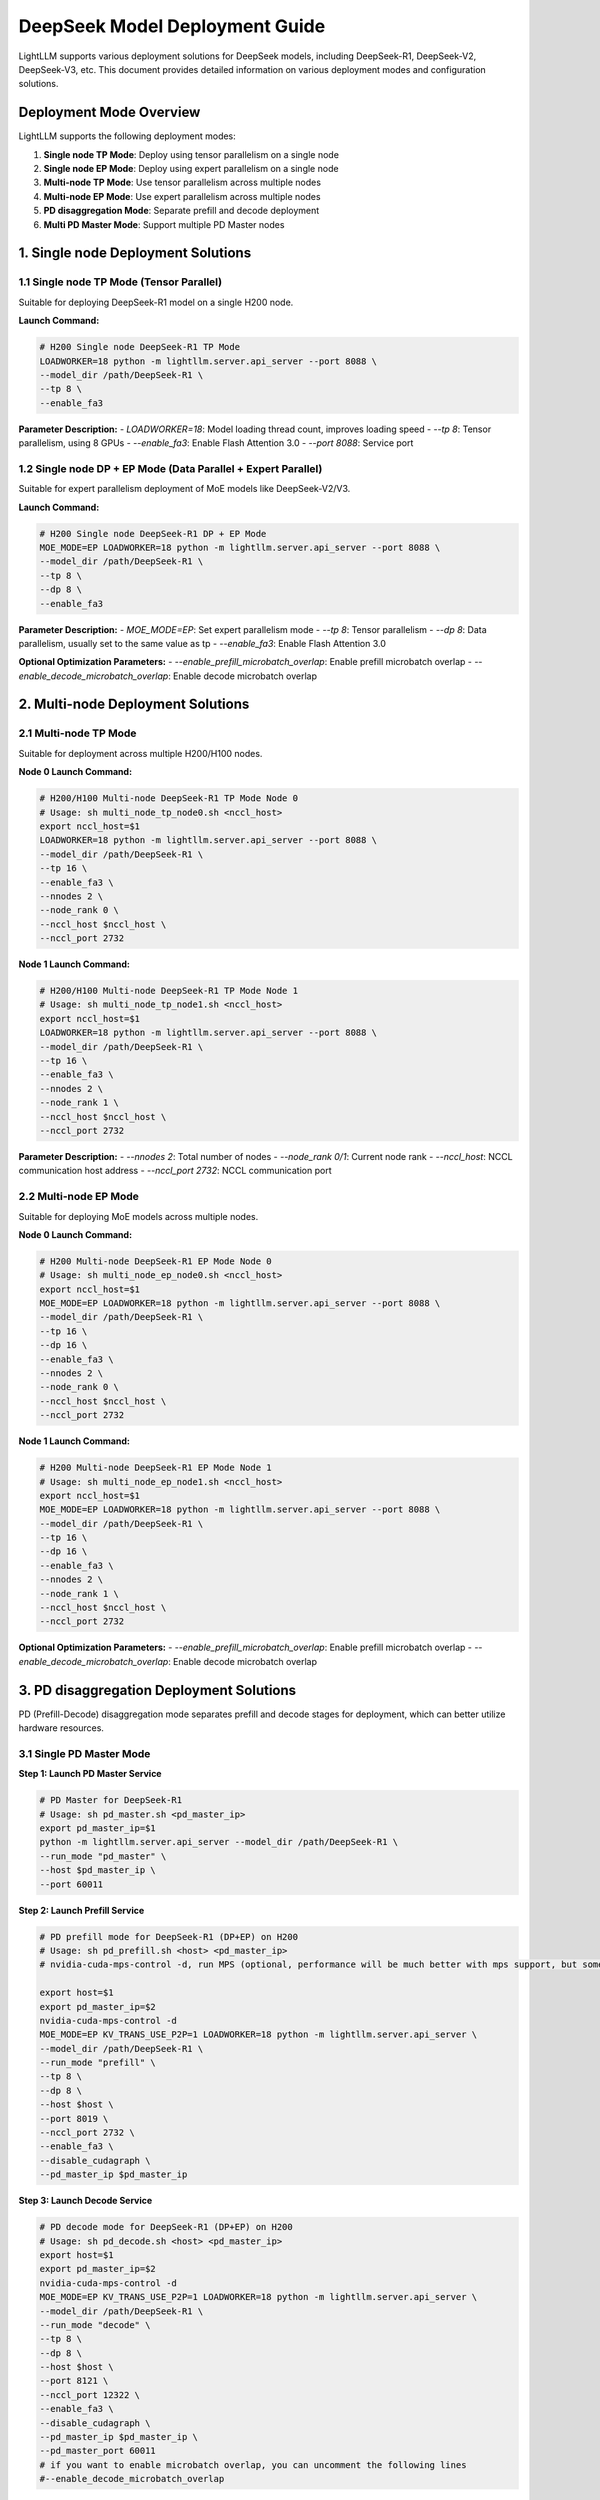 .. _deepseek_deployment:

DeepSeek Model Deployment Guide
===============================

LightLLM supports various deployment solutions for DeepSeek models, including DeepSeek-R1, DeepSeek-V2, DeepSeek-V3, etc. This document provides detailed information on various deployment modes and configuration solutions.

Deployment Mode Overview
-----------------------

LightLLM supports the following deployment modes:

1. **Single node TP Mode**: Deploy using tensor parallelism on a single node
2. **Single node EP Mode**: Deploy using expert parallelism on a single node
3. **Multi-node TP Mode**: Use tensor parallelism across multiple nodes
4. **Multi-node EP Mode**: Use expert parallelism across multiple nodes
5. **PD disaggregation Mode**: Separate prefill and decode deployment
6. **Multi PD Master Mode**: Support multiple PD Master nodes

1. Single node Deployment Solutions
-------------------------------------

1.1 Single node TP Mode (Tensor Parallel)
~~~~~~~~~~~~~~~~~~~~~~~~~~~~~~~~~~~~~~~~~~~

Suitable for deploying DeepSeek-R1 model on a single H200 node.

**Launch Command:**

.. code-block:: bash

    # H200 Single node DeepSeek-R1 TP Mode
    LOADWORKER=18 python -m lightllm.server.api_server --port 8088 \
    --model_dir /path/DeepSeek-R1 \
    --tp 8 \
    --enable_fa3

**Parameter Description:**
- `LOADWORKER=18`: Model loading thread count, improves loading speed
- `--tp 8`: Tensor parallelism, using 8 GPUs
- `--enable_fa3`: Enable Flash Attention 3.0
- `--port 8088`: Service port

1.2 Single node DP + EP Mode (Data Parallel + Expert Parallel)
~~~~~~~~~~~~~~~~~~~~~~~~~~~~~~~~~~~~~~~~~~~~~~~~~~~~~~~~~~~~~~~~~

Suitable for expert parallelism deployment of MoE models like DeepSeek-V2/V3.

**Launch Command:**

.. code-block:: bash

    # H200 Single node DeepSeek-R1 DP + EP Mode
    MOE_MODE=EP LOADWORKER=18 python -m lightllm.server.api_server --port 8088 \
    --model_dir /path/DeepSeek-R1 \
    --tp 8 \
    --dp 8 \
    --enable_fa3

**Parameter Description:**
- `MOE_MODE=EP`: Set expert parallelism mode
- `--tp 8`: Tensor parallelism
- `--dp 8`: Data parallelism, usually set to the same value as tp
- `--enable_fa3`: Enable Flash Attention 3.0

**Optional Optimization Parameters:**
- `--enable_prefill_microbatch_overlap`: Enable prefill microbatch overlap
- `--enable_decode_microbatch_overlap`: Enable decode microbatch overlap

2. Multi-node Deployment Solutions
------------------------------------

2.1 Multi-node TP Mode
~~~~~~~~~~~~~~~~~~~~~~~~~

Suitable for deployment across multiple H200/H100 nodes.

**Node 0 Launch Command:**

.. code-block:: bash

    # H200/H100 Multi-node DeepSeek-R1 TP Mode Node 0
    # Usage: sh multi_node_tp_node0.sh <nccl_host>
    export nccl_host=$1
    LOADWORKER=18 python -m lightllm.server.api_server --port 8088 \
    --model_dir /path/DeepSeek-R1 \
    --tp 16 \
    --enable_fa3 \
    --nnodes 2 \
    --node_rank 0 \
    --nccl_host $nccl_host \
    --nccl_port 2732

**Node 1 Launch Command:**

.. code-block:: bash

    # H200/H100 Multi-node DeepSeek-R1 TP Mode Node 1
    # Usage: sh multi_node_tp_node1.sh <nccl_host>
    export nccl_host=$1
    LOADWORKER=18 python -m lightllm.server.api_server --port 8088 \
    --model_dir /path/DeepSeek-R1 \
    --tp 16 \
    --enable_fa3 \
    --nnodes 2 \
    --node_rank 1 \
    --nccl_host $nccl_host \
    --nccl_port 2732

**Parameter Description:**
- `--nnodes 2`: Total number of nodes
- `--node_rank 0/1`: Current node rank
- `--nccl_host`: NCCL communication host address
- `--nccl_port 2732`: NCCL communication port

2.2 Multi-node EP Mode
~~~~~~~~~~~~~~~~~~~~~~~~~

Suitable for deploying MoE models across multiple nodes.

**Node 0 Launch Command:**

.. code-block:: bash

    # H200 Multi-node DeepSeek-R1 EP Mode Node 0
    # Usage: sh multi_node_ep_node0.sh <nccl_host>
    export nccl_host=$1
    MOE_MODE=EP LOADWORKER=18 python -m lightllm.server.api_server --port 8088 \
    --model_dir /path/DeepSeek-R1 \
    --tp 16 \
    --dp 16 \
    --enable_fa3 \
    --nnodes 2 \
    --node_rank 0 \
    --nccl_host $nccl_host \
    --nccl_port 2732

**Node 1 Launch Command:**

.. code-block:: bash

    # H200 Multi-node DeepSeek-R1 EP Mode Node 1
    # Usage: sh multi_node_ep_node1.sh <nccl_host>
    export nccl_host=$1
    MOE_MODE=EP LOADWORKER=18 python -m lightllm.server.api_server --port 8088 \
    --model_dir /path/DeepSeek-R1 \
    --tp 16 \
    --dp 16 \
    --enable_fa3 \
    --nnodes 2 \
    --node_rank 1 \
    --nccl_host $nccl_host \
    --nccl_port 2732

**Optional Optimization Parameters:**
- `--enable_prefill_microbatch_overlap`: Enable prefill microbatch overlap
- `--enable_decode_microbatch_overlap`: Enable decode microbatch overlap

3. PD disaggregation Deployment Solutions
------------------------------------

PD (Prefill-Decode) disaggregation mode separates prefill and decode stages for deployment, which can better utilize hardware resources.

3.1 Single PD Master Mode
~~~~~~~~~~~~~~~~~~~~~~~~~

**Step 1: Launch PD Master Service**

.. code-block:: bash

    # PD Master for DeepSeek-R1
    # Usage: sh pd_master.sh <pd_master_ip>
    export pd_master_ip=$1
    python -m lightllm.server.api_server --model_dir /path/DeepSeek-R1 \
    --run_mode "pd_master" \
    --host $pd_master_ip \
    --port 60011

**Step 2: Launch Prefill Service**

.. code-block:: bash

    # PD prefill mode for DeepSeek-R1 (DP+EP) on H200
    # Usage: sh pd_prefill.sh <host> <pd_master_ip>
    # nvidia-cuda-mps-control -d, run MPS (optional, performance will be much better with mps support, but some GPUs may encounter errors when enabling mps, it's recommended to upgrade to a higher driver version, especially for H-series cards)

    export host=$1
    export pd_master_ip=$2
    nvidia-cuda-mps-control -d 
    MOE_MODE=EP KV_TRANS_USE_P2P=1 LOADWORKER=18 python -m lightllm.server.api_server \
    --model_dir /path/DeepSeek-R1 \
    --run_mode "prefill" \
    --tp 8 \
    --dp 8 \
    --host $host \
    --port 8019 \
    --nccl_port 2732 \
    --enable_fa3 \
    --disable_cudagraph \
    --pd_master_ip $pd_master_ip 

**Step 3: Launch Decode Service**

.. code-block:: bash

    # PD decode mode for DeepSeek-R1 (DP+EP) on H200
    # Usage: sh pd_decode.sh <host> <pd_master_ip>
    export host=$1
    export pd_master_ip=$2
    nvidia-cuda-mps-control -d
    MOE_MODE=EP KV_TRANS_USE_P2P=1 LOADWORKER=18 python -m lightllm.server.api_server \
    --model_dir /path/DeepSeek-R1 \
    --run_mode "decode" \
    --tp 8 \
    --dp 8 \
    --host $host \
    --port 8121 \
    --nccl_port 12322 \
    --enable_fa3 \
    --disable_cudagraph \
    --pd_master_ip $pd_master_ip \
    --pd_master_port 60011
    # if you want to enable microbatch overlap, you can uncomment the following lines
    #--enable_decode_microbatch_overlap

3.2 Multi PD Master Mode
~~~~~~~~~~~~~~~~~~~~~~~~~

Supports multiple PD Master nodes, providing better load balancing and high availability.

**Step 1: Launch Config Server**

.. code-block:: bash

    # Config Server
    # Usage: sh config_server.sh <config_server_host>
    export config_server_host=$1
    python -m lightllm.server.api_server \
    --run_mode "config_server" \
    --config_server_host $config_server_host \
    --config_server_port 60088

**Step 2: Launch Multiple PD Masters**

.. code-block:: bash

    # PD Master 1
    # Usage: sh pd_master_1.sh <host> <config_server_host>
    export host=$1
    export config_server_host=$2
    python -m lightllm.server.api_server \
    --model_dir /path/DeepSeek-R1 \
    --run_mode "pd_master" \
    --host $host \
    --port 60011 \
    --config_server_host $config_server_host \
    --config_server_port 60088

    # PD Master 2
    # Usage: sh pd_master_2.sh <host> <config_server_host>
    export host=$1
    export config_server_host=$2
    python -m lightllm.server.api_server \
    --model_dir /path/DeepSeek-R1 \
    --run_mode "pd_master" \
    --host $host \
    --port 60012 \
    --config_server_host $config_server_host \
    --config_server_port 60088

**Step 3: Launch Prefill and Decode Services**

.. code-block:: bash

    # Prefill Service
    export host=$1
    export config_server_host=$2
    nvidia-cuda-mps-control -d
    MOE_MODE=EP LOADWORKER=18 python -m lightllm.server.api_server \
    --model_dir /path/DeepSeek-R1 \
    --run_mode "prefill" \
    --host $host \
    --port 8019 \
    --tp 8 \
    --dp 8 \
    --nccl_port 2732 \
    --enable_fa3 \
    --disable_cudagraph \
    --config_server_host $config_server_host \
    --config_server_port 60088
    # if you want to enable microbatch overlap, you can uncomment the following lines
    #--enable_prefill_microbatch_overlap

    # Decode Service
    export host=$1
    export config_server_host=$2
    nvidia-cuda-mps-control -d
    MOE_MODE=EP LOADWORKER=18 python -m lightllm.server.api_server \
    --model_dir /path/DeepSeek-R1 \
    --run_mode "decode" \
    --host $host \
    --port 8121 \
    --nccl_port 12322 \
    --tp 8 \
    --dp 8 \
    --enable_fa3 \
    --config_server_host $config_server_host \
    --config_server_port 60088
    # if you want to enable microbatch overlap, you can uncomment the following lines
    #--enable_decode_microbatch_overlap

4. Testing and Validation
-------------------------

4.1 Basic Functionality Testing
~~~~~~~~~~~~~~~~~~~~~~~~~~~~~~~

.. code-block:: bash

    curl http://server_ip:server_port/generate \
         -H "Content-Type: application/json" \
         -d '{
               "inputs": "What is AI?",
               "parameters":{
                 "max_new_tokens":17, 
                 "frequency_penalty":1
               }
              }'

4.2 Performance Benchmark Testing
~~~~~~~~~~~~~~~~~~~~~~~~~~~~~~~~

.. code-block:: bash

    # DeepSeek-R1 Performance Testing
    cd test
    python benchmark_client.py \
    --num_clients 100 \
    --input_num 2000 \
    --tokenizer_path /path/DeepSeek-R1/ \
    --url http://127.0.0.1:8088/generate_stream

All the above scripts can be referenced from the scripts in the `test/start_scripts/multi_pd_master/` directory. 